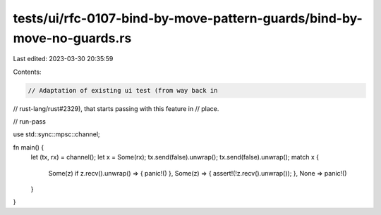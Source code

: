 tests/ui/rfc-0107-bind-by-move-pattern-guards/bind-by-move-no-guards.rs
=======================================================================

Last edited: 2023-03-30 20:35:59

Contents:

.. code-block:: rs

    // Adaptation of existing ui test (from way back in
// rust-lang/rust#2329), that starts passing with this feature in
// place.

// run-pass

use std::sync::mpsc::channel;

fn main() {
    let (tx, rx) = channel();
    let x = Some(rx);
    tx.send(false).unwrap();
    tx.send(false).unwrap();
    match x {
        Some(z) if z.recv().unwrap() => { panic!() },
        Some(z) => { assert!(!z.recv().unwrap()); },
        None => panic!()
    }
}


